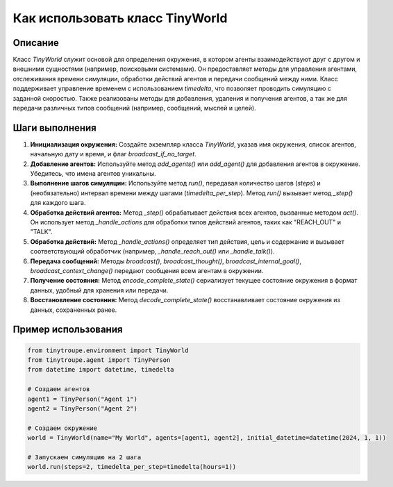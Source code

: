 Как использовать класс TinyWorld
========================================================================================

Описание
-------------------------
Класс `TinyWorld` служит основой для определения окружения, в котором агенты взаимодействуют друг с другом и внешними сущностями (например, поисковыми системами). Он предоставляет методы для управления агентами, отслеживания времени симуляции, обработки действий агентов и передачи сообщений между ними.  Класс поддерживает управление временем с использованием `timedelta`, что позволяет проводить симуляцию с заданной скоростью. Также реализованы методы для добавления, удаления и получения агентов, а так же для передачи различных типов сообщений (например, сообщений, мыслей и целей).

Шаги выполнения
-------------------------
1. **Инициализация окружения:** Создайте экземпляр класса `TinyWorld`, указав имя окружения, список агентов, начальную дату и время, и флаг `broadcast_if_no_target`.
2. **Добавление агентов:** Используйте метод `add_agents()` или `add_agent()` для добавления агентов в окружение. Убедитесь, что имена агентов уникальны.
3. **Выполнение шагов симуляции:** Используйте метод `run()`, передавая количество шагов (`steps`) и (необязательно) интервал времени между шагами (`timedelta_per_step`). Метод `run()`  вызывает метод `_step()` для каждого шага.
4. **Обработка действий агентов:** Метод `_step()` обрабатывает действия всех агентов, вызванные методом `act()`.  Он использует метод `_handle_actions` для обработки типов действий агентов, таких как "REACH_OUT" и "TALK".
5. **Обработка действий:** Метод `_handle_actions()` определяет тип действия, цель и содержание и вызывает соответствующий обработчик (например, `_handle_reach_out()` или `_handle_talk()`).
6. **Передача сообщений:** Методы `broadcast()`, `broadcast_thought()`, `broadcast_internal_goal()`, `broadcast_context_change()` передают сообщения всем агентам в окружении.
7. **Получение состояния:** Метод `encode_complete_state()` сериализует текущее состояние окружения в формат данных, удобный для хранения или передачи.
8. **Восстановление состояния:** Метод `decode_complete_state()` восстанавливает состояние окружения из данных, сохраненных ранее.

Пример использования
-------------------------
.. code-block:: python

    from tinytroupe.environment import TinyWorld
    from tinytroupe.agent import TinyPerson
    from datetime import datetime, timedelta
    
    # Создаем агентов
    agent1 = TinyPerson("Agent 1")
    agent2 = TinyPerson("Agent 2")

    # Создаем окружение
    world = TinyWorld(name="My World", agents=[agent1, agent2], initial_datetime=datetime(2024, 1, 1))
    
    # Запускаем симуляцию на 2 шага
    world.run(steps=2, timedelta_per_step=timedelta(hours=1))